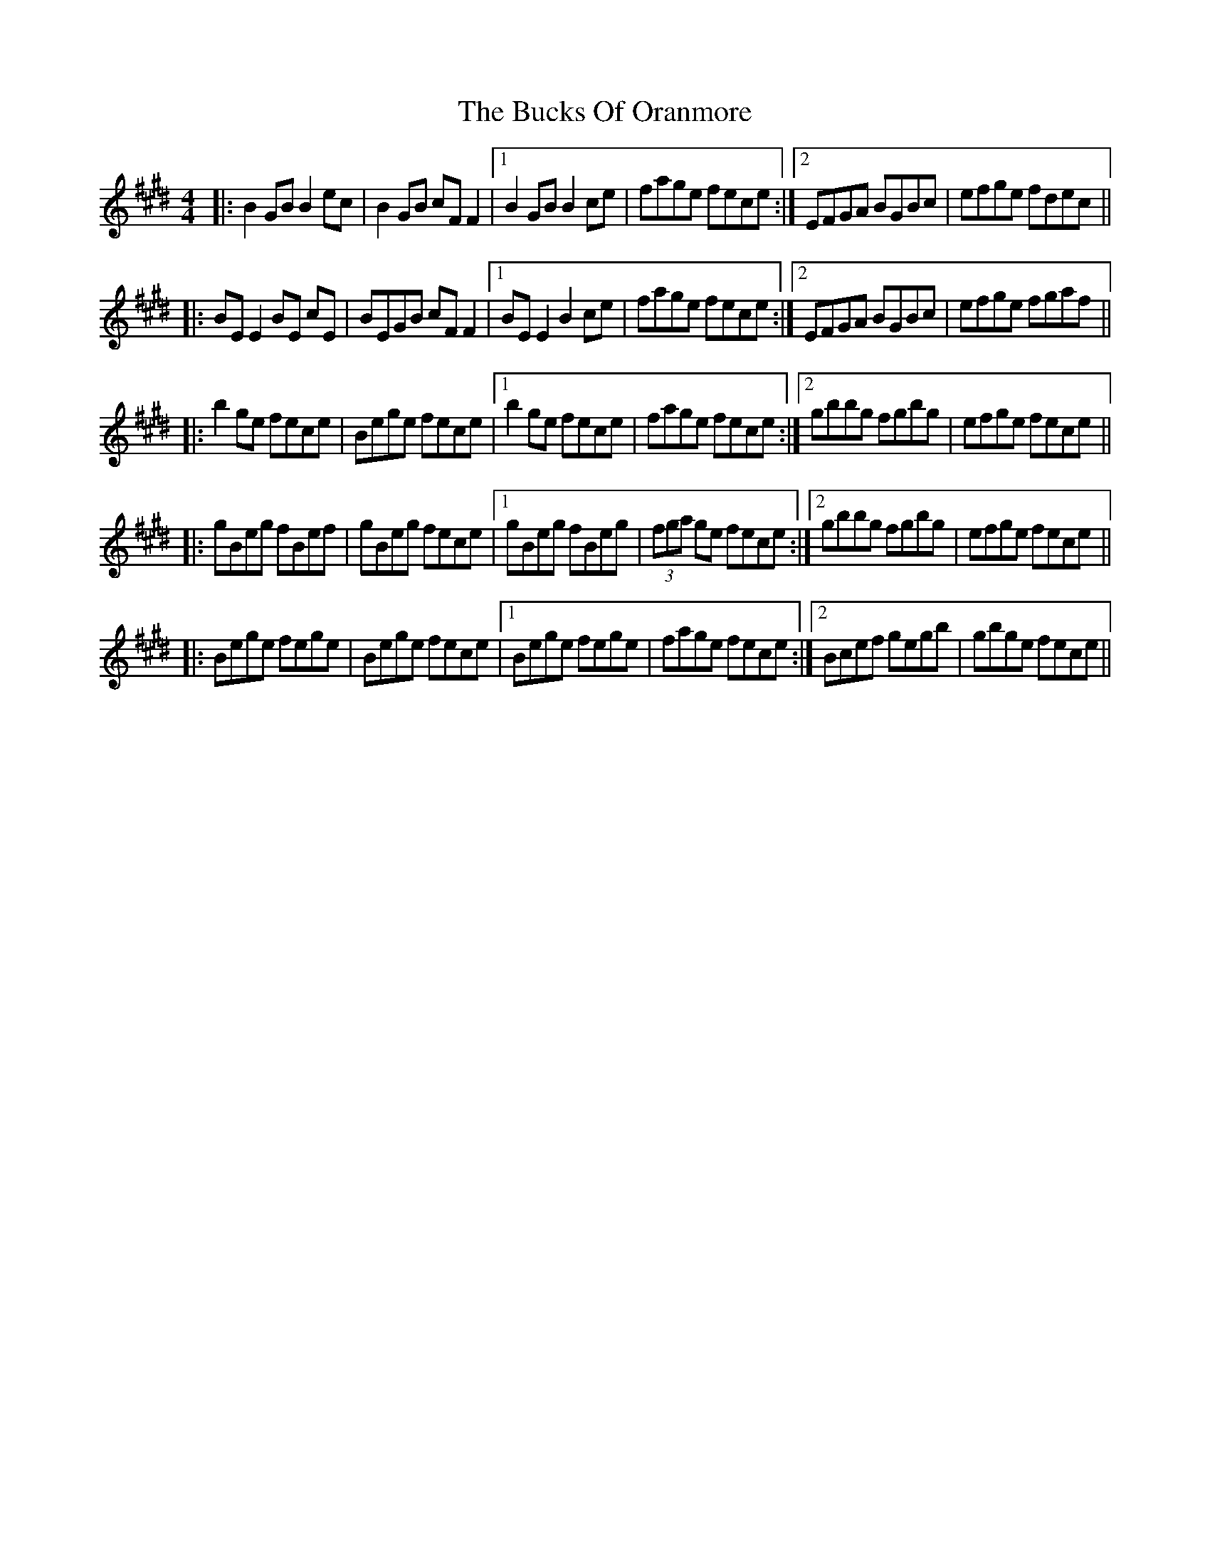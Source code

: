 X: 5386
T: Bucks Of Oranmore, The
R: reel
M: 4/4
K: Emajor
|:B2GB B2ec|B2GB cFF2|1 B2GB B2ce|fage fece:|2 EFGA BGBc|efge fdec||
|:BE E2 BE cE|BEGB cFF2|1 BE E2 B2ce|fage fece:|2 EFGA BGBc|efge fgaf||
|:b2ge fece|Bege fece|1 b2ge fece|fage fece:|2 gbbg fgbg|efge fece||
|:gBeg fBef|gBeg fece|1 gBeg fBeg|(3fga ge fece:|2 gbbg fgbg|efge fece||
|:Bege fege|Bege fece|1 Bege fege|fage fece:|2 Bcef gegb|gbge fece||

